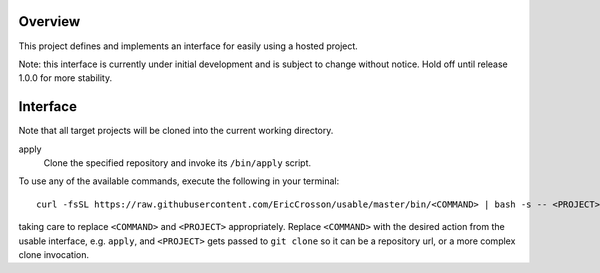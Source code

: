 Overview
========

This project defines and implements an interface for easily using a
hosted project.

Note: this interface is currently under initial development and is
subject to change without notice.  Hold off until release 1.0.0 for
more stability.

Interface
=========

Note that all target projects will be cloned into the current working
directory.

apply
    Clone the specified repository and invoke its ``/bin/apply`` script.

To use any of the available commands, execute the following in your
terminal::


  curl -fsSL https://raw.githubusercontent.com/EricCrosson/usable/master/bin/<COMMAND> | bash -s -- <PROJECT>

taking care to replace ``<COMMAND>`` and ``<PROJECT>`` appropriately.
Replace ``<COMMAND>`` with the desired action from the usable
interface, e.g. ``apply``, and ``<PROJECT>`` gets passed to ``git
clone`` so it can be a repository url, or a more complex clone
invocation.
